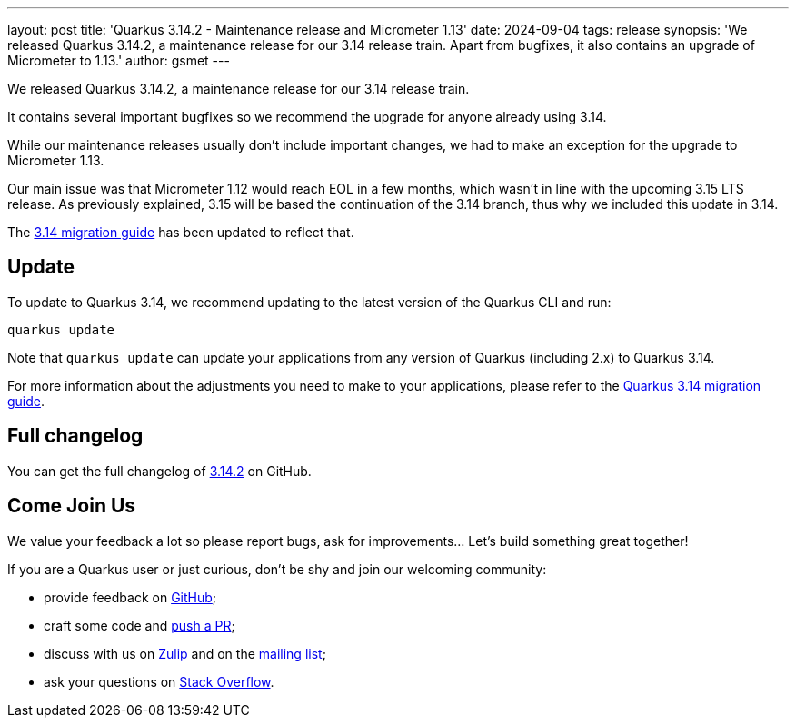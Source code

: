 ---
layout: post
title: 'Quarkus 3.14.2 - Maintenance release and Micrometer 1.13'
date: 2024-09-04
tags: release
synopsis: 'We released Quarkus 3.14.2, a maintenance release for our 3.14 release train. Apart from bugfixes, it also contains an upgrade of Micrometer to 1.13.'
author: gsmet
---

We released Quarkus 3.14.2, a maintenance release for our 3.14 release train.

It contains several important bugfixes so we recommend the upgrade for anyone already using 3.14.

While our maintenance releases usually don't include important changes, we had to make an exception for the upgrade to Micrometer 1.13.

Our main issue was that Micrometer 1.12 would reach EOL in a few months, which wasn't in line with the upcoming 3.15 LTS release.
As previously explained, 3.15 will be based the continuation of the 3.14 branch,
thus why we included this update in 3.14.

The https://github.com/quarkusio/quarkus/wiki/Migration-Guide-3.14#micrometer[3.14 migration guide] has been updated to reflect that.

== Update

To update to Quarkus 3.14, we recommend updating to the latest version of the Quarkus CLI and run:

[source,bash]
----
quarkus update
----

Note that `quarkus update` can update your applications from any version of Quarkus (including 2.x) to Quarkus 3.14.

For more information about the adjustments you need to make to your applications, please refer to the https://github.com/quarkusio/quarkus/wiki/Migration-Guide-3.14[Quarkus 3.14 migration guide].

== Full changelog

You can get the full changelog of https://github.com/quarkusio/quarkus/releases/tag/3.14.2[3.14.2] on GitHub.

== Come Join Us

We value your feedback a lot so please report bugs, ask for improvements... Let's build something great together!

If you are a Quarkus user or just curious, don't be shy and join our welcoming community:

 * provide feedback on https://github.com/quarkusio/quarkus/issues[GitHub];
 * craft some code and https://github.com/quarkusio/quarkus/pulls[push a PR];
 * discuss with us on https://quarkusio.zulipchat.com/[Zulip] and on the https://groups.google.com/d/forum/quarkus-dev[mailing list];
 * ask your questions on https://stackoverflow.com/questions/tagged/quarkus[Stack Overflow].
